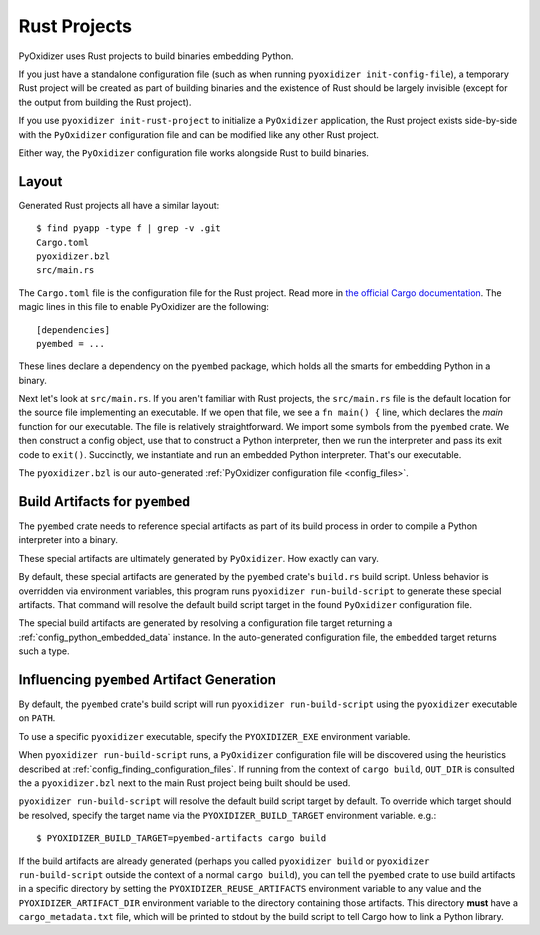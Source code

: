 .. _rust_projects:

=============
Rust Projects
=============

PyOxidizer uses Rust projects to build binaries embedding Python.

If you just have a standalone configuration file (such as when running
``pyoxidizer init-config-file``), a temporary Rust project will be
created as part of building binaries and the existence of Rust should
be largely invisible (except for the output from building the Rust project).

If you use ``pyoxidizer init-rust-project`` to initialize a
``PyOxidizer`` application, the Rust project exists side-by-side with
the ``PyOxidizer`` configuration file and can be modified like
any other Rust project.

Either way, the ``PyOxidizer`` configuration file works alongside Rust
to build binaries.

.. _rust_project_layout:

Layout
======

Generated Rust projects all have a similar layout::

   $ find pyapp -type f | grep -v .git
   Cargo.toml
   pyoxidizer.bzl
   src/main.rs

The ``Cargo.toml`` file is the configuration file for the Rust project.
Read more in
`the official Cargo documentation <https://doc.rust-lang.org/cargo/reference/manifest.html>`_.
The magic lines in this file to enable PyOxidizer are the following::

   [dependencies]
   pyembed = ...

These lines declare a dependency on the ``pyembed`` package, which holds
all the smarts for embedding Python in a binary.

Next let's look at ``src/main.rs``. If you aren't familiar with Rust
projects, the ``src/main.rs`` file is the default location for the source
file implementing an executable. If we open that file, we see a
``fn main() {`` line, which declares the *main* function for our executable.
The file is relatively straightforward. We import some symbols from the
``pyembed`` crate. We then construct a config object, use that to construct
a Python interpreter, then we run the interpreter and pass its exit code
to ``exit()``. Succinctly, we instantiate and run an embedded Python
interpreter. That's our executable.

The ``pyoxidizer.bzl`` is our auto-generated
:ref:`PyOxidizer configuration file <config_files>`.

Build Artifacts for ``pyembed``
===============================

The ``pyembed`` crate needs to reference special artifacts as part of its
build process in order to compile a Python interpreter into a binary.

These special artifacts are ultimately generated by ``PyOxidizer``. How
exactly can vary.

By default, these special artifacts are generated by the ``pyembed`` crate's
``build.rs`` build script. Unless behavior is overridden via environment
variables, this program runs ``pyoxidizer run-build-script`` to generate
these special artifacts. That command will resolve the default build script
target in the found ``PyOxidizer`` configuration file.

The special build artifacts are generated by resolving a configuration file
target returning a :ref:`config_python_embedded_data` instance. In the
auto-generated configuration file, the ``embedded`` target returns such a
type.

Influencing ``pyembed`` Artifact Generation
===========================================

By default, the ``pyembed`` crate's build script will run
``pyoxidizer run-build-script`` using the ``pyoxidizer`` executable on
``PATH``.

To use a specific ``pyoxidizer`` executable, specify the ``PYOXIDIZER_EXE``
environment variable.

When ``pyoxidizer run-build-script`` runs, a ``PyOxidizer`` configuration
file will be discovered using the heuristics described at
:ref:`config_finding_configuration_files`. If running from the context of
``cargo build``, ``OUT_DIR`` is consulted the a ``pyoxidizer.bzl`` next to
the main Rust project being built should be used.

``pyoxidizer run-build-script`` will resolve the default build script
target by default. To override which target should be resolved, specify
the target name via the ``PYOXIDIZER_BUILD_TARGET`` environment variable. e.g.::

   $ PYOXIDIZER_BUILD_TARGET=pyembed-artifacts cargo build

If the build artifacts are already generated (perhaps you called
``pyoxidizer build`` or ``pyoxidizer run-build-script`` outside the context
of a normal ``cargo build``), you can tell the ``pyembed`` crate to use
build artifacts in a specific directory by setting the
``PYOXIDIZER_REUSE_ARTIFACTS`` environment variable to any value and the
``PYOXIDIZER_ARTIFACT_DIR`` environment variable to the directory containing
those artifacts. This directory **must** have a ``cargo_metadata.txt`` file,
which will be printed to stdout by the build script to tell Cargo how to
link a Python library.

